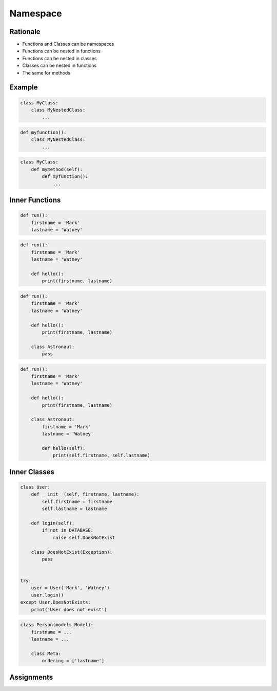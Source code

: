 Namespace
*********

Rationale
=========
* Functions and Classes can be namespaces
* Functions can be nested in functions
* Functions can be nested in classes
* Classes can be nested in functions
* The same for methods


Example
=======
.. code-block:: python

    class MyClass:
        class MyNestedClass:
            ...

.. code-block:: python

    def myfunction():
        class MyNestedClass:
            ...

.. code-block:: python

    class MyClass:
        def mymethod(self):
            def myfunction():
                ...


Inner Functions
===============
.. code-block:: python

    def run():
        firstname = 'Mark'
        lastname = 'Watney'

.. code-block:: python

    def run():
        firstname = 'Mark'
        lastname = 'Watney'

        def hello():
            print(firstname, lastname)

.. code-block:: python

    def run():
        firstname = 'Mark'
        lastname = 'Watney'

        def hello():
            print(firstname, lastname)

        class Astronaut:
            pass

.. code-block:: python

    def run():
        firstname = 'Mark'
        lastname = 'Watney'

        def hello():
            print(firstname, lastname)

        class Astronaut:
            firstname = 'Mark'
            lastname = 'Watney'

            def hello(self):
                print(self.firstname, self.lastname)


Inner Classes
=============
.. code-block:: python

    class User:
        def __init__(self, firstname, lastname):
            self.firstname = firstname
            self.lastname = lastname

        def login(self):
            if not in DATABASE:
                raise self.DoesNotExist

        class DoesNotExist(Exception):
            pass


    try:
        user = User('Mark', 'Watney')
        user.login()
    except User.DoesNotExists:
        print('User does not exist')

.. code-block:: python

    class Person(models.Model):
        firstname = ...
        lastname = ...

        class Meta:
            ordering = ['lastname']


Assignments
===========
.. todo:: Create assignments
